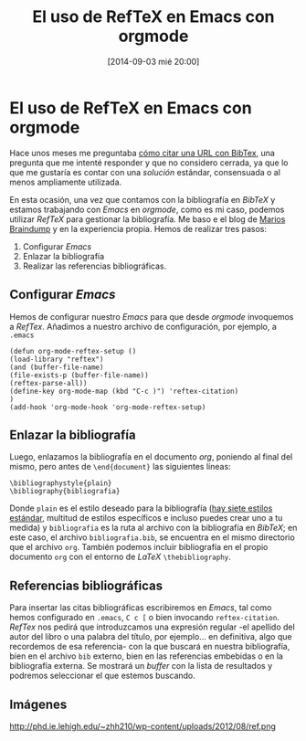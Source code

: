 #+BLOG: infotics
#+POSTID: 1079
#+CATEGORY: latex, emacs, reftex, orgmode, bibtex
#+TAGS: edición, bibliografía, emacs, latex, orgmode, bibtex
#+DESCRIPTION: Cómo utilizar RefTex en Emacs con orgmode
#+TITLE: El uso de RefTeX en Emacs con orgmode
#+DATE: [2014-09-03 mié 20:00]
#+OPTIONS: toc:nil num:nil todo:nil pri:nil tags:nil ^:nil TeX:nil
* El uso de RefTeX en Emacs con orgmode
Hace unos meses me preguntaba [[http://infotics.es/2014/04/15/como-citar-una-url-con-bibtex/][cómo citar una URL con BibTex]], una pregunta que me intenté responder y que no considero cerrada, ya que lo que me gustaría es contar con una /solución/ estándar, consensuada o al menos ampliamente utilizada.

En esta ocasión, una vez que contamos con la bibliografía en /BibTeX/ y estamos trabajando con /Emacs/ en /orgmode/, como es mi caso, podemos utilizar /RefTeX/ para gestionar la bibliografía. Me baso e el blog de [[http://www.mfasold.net/blog/2009/02/using-emacs-org-mode-to-draft-papers/][Marios Braindump]] y en la experiencia propia. Hemos de realizar tres pasos:

1. Configurar /Emacs/
2. Enlazar la bibliografía
3. Realizar las referencias bibliográficas.

** Configurar /Emacs/
Hemos de configurar nuestro /Emacs/ para que desde /orgmode/ invoquemos a /RefTex/. Añadimos a nuestro archivo de configuración, por ejemplo, a =.emacs=
#+BEGIN_SRC 
(defun org-mode-reftex-setup ()
(load-library "reftex")
(and (buffer-file-name)
(file-exists-p (buffer-file-name))
(reftex-parse-all))
(define-key org-mode-map (kbd "C-c )") 'reftex-citation)
)
(add-hook 'org-mode-hook 'org-mode-reftex-setup)
#+END_SRC
** Enlazar la bibliografía 
Luego, enlazamos la bibliografía en el documento /org/, poniendo al final del mismo, pero antes de =\end{document}= las siguientes líneas:
#+BEGIN_SRC
\bibliographystyle{plain}
\bibliography{bibliografia}
#+END_SRC
Donde =plain= es el estilo deseado para la bibliografía ([[http://www.reed.edu/cis/help/latex/bibtexstyles.html][hay siete estilos estándar]], multitud de estilos específicos e incluso puedes crear uno a tu medida) y =bibliografia= es la ruta al archivo con la bibliografía en /BibTeX/; en este caso, el archivo =bibliografia.bib=, se encuentra en el mismo directorio que el archivo =org=.
También podemos incluir bibliografía en el propio documento =org= con el entorno de /LaTeX/ =\thebibliography=.
** Referencias bibliográficas

Para insertar las citas bibliográficas escribiremos en /Emacs/, tal como hemos configurado en =.emacs=, =C c [= o bien invocando =reftex-citation=. /RefTex/ nos pedirá que introduzcamos una expresión regular -el apellido del autor del libro o una palabra del título, por ejemplo... en definitiva, algo que recordemos de esa referencia- con la que buscará en nuestra bibliografía, bien en el archivo =bib= externo, bien en las referencias embebidas o en la bibliografía externa.
Se mostrará un /buffer/ con la lista de resultados y podremos seleccionar el que estemos buscando.



** Imágenes
#+CAPTION: Detalle de Emacs con un buffer un documento .tex y otro buffer con la selección de RefTeX 
#+LABEL: reftex
#+ATTR_HTML: alt="Detalle de Emacs con un buffer un documento .tex y otro buffer con la selección de RefTeX"
http://phd.ie.lehigh.edu/~zhh210/wp-content/uploads/2012/08/ref.png








